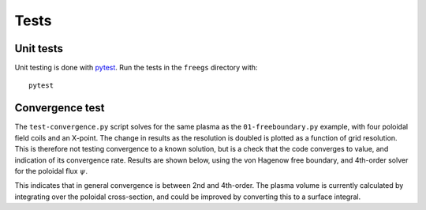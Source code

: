 Tests
=====

Unit tests
----------

Unit testing is done with `pytest <https://docs.pytest.org/en/latest/>`_. Run the tests
in the ``freegs`` directory with:

::

   pytest
   

Convergence test
----------------

The ``test-convergence.py`` script solves for the same plasma as the
``01-freeboundary.py`` example, with four poloidal field coils and an X-point.
The change in results as the resolution is doubled is plotted as a function of
grid resolution. This is therefore not testing convergence to a known solution,
but is a check that the code converges to value, and indication of its
convergence rate.
Results are shown below, using the von Hagenow free boundary, and 4th-order solver for
the poloidal flux :math:`\psi`.

.. image:: freegs_convergence.png
   :alt: Convergence of flux, magnetic field, volume and plasma current

This indicates that in general convergence is between 2nd and 4th-order. The
plasma volume is currently calculated by integrating over the poloidal
cross-section, and could be improved by converting this to a surface integral.
